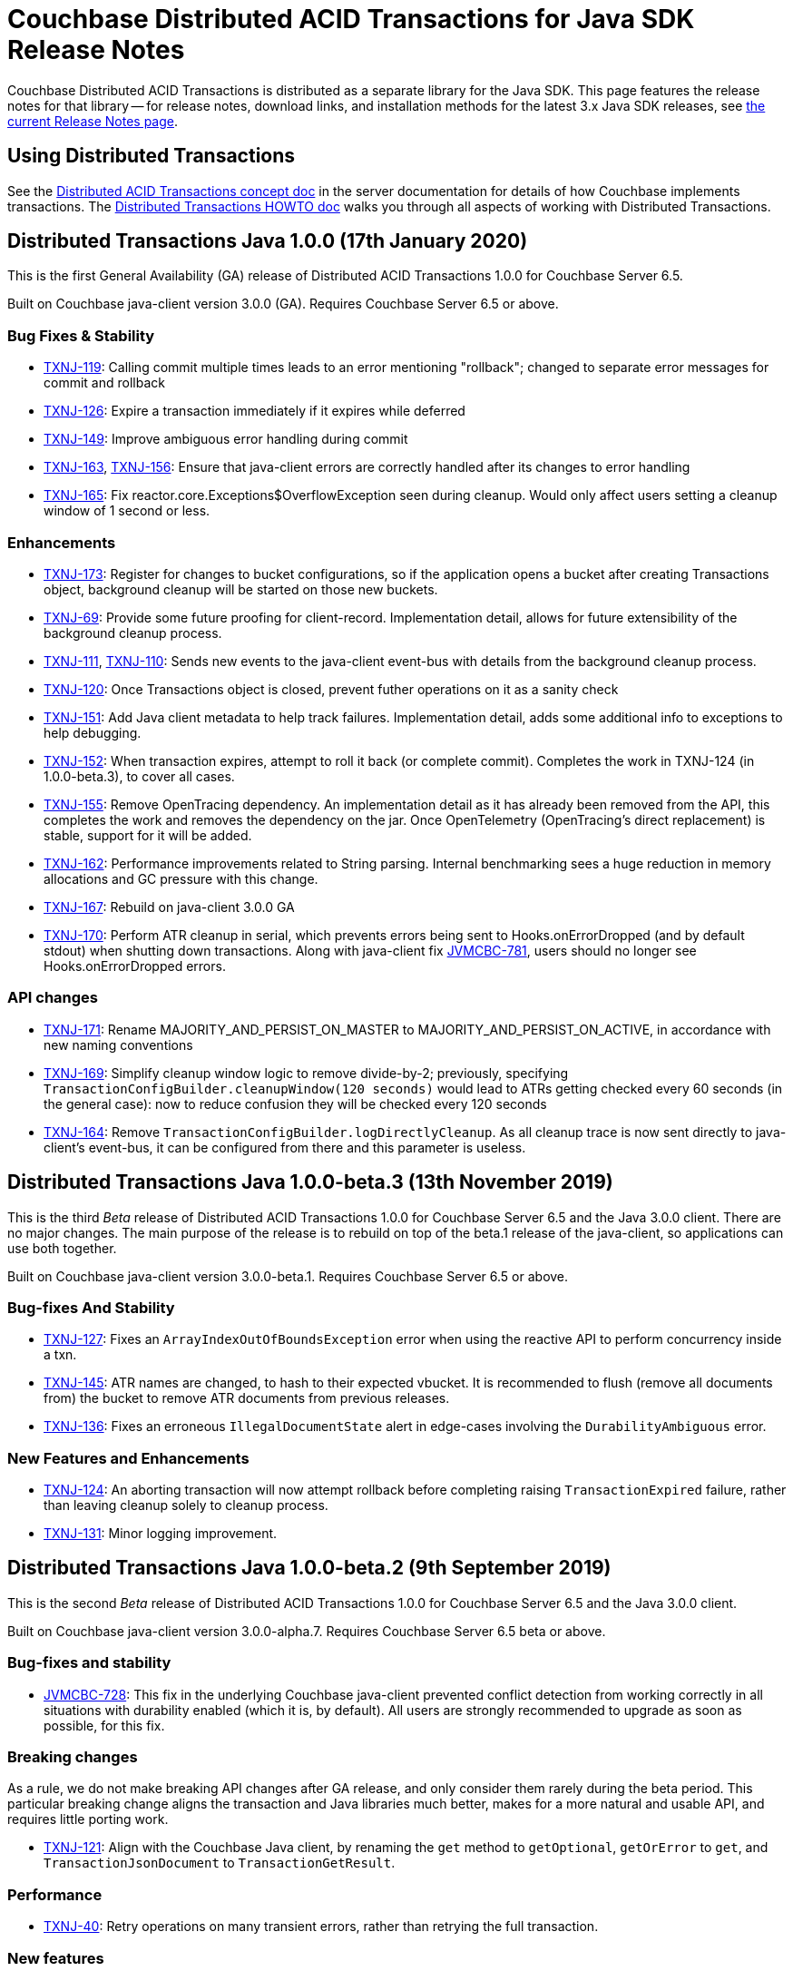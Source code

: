 = Couchbase Distributed ACID Transactions for Java SDK Release Notes
:navtitle: Transactions Release Notes
:page-topic-type: project-doc
:page-aliases: transactions-release-notes

Couchbase Distributed ACID Transactions is distributed as a separate library for the Java SDK.
This page features the release notes for that library -- for release notes, download links, and installation methods for the latest 3.x Java SDK releases, see xref:sdk-release-notes.adoc[the current Release Notes page].

== Using Distributed Transactions

See the xref:6.5@server:learn:data/transactions.adoc[Distributed ACID Transactions concept doc] in the server documentation for details of how Couchbase implements transactions.
The xref:howtos:distributed-acid-transactions-from-the-sdk.adoc[Distributed Transactions HOWTO doc] walks you through all aspects of working with Distributed Transactions.

== Distributed Transactions Java 1.0.0 (17th January 2020)
This is the first General Availability (GA) release of Distributed ACID Transactions 1.0.0 for Couchbase Server 6.5.

Built on Couchbase java-client version 3.0.0 (GA).
Requires Couchbase Server 6.5 or above.

=== Bug Fixes & Stability
* https://issues.couchbase.com/browse/TXNJ-119[TXNJ-119]:
Calling commit multiple times leads to an error mentioning "rollback"; changed to separate error messages for commit and rollback
* https://issues.couchbase.com/browse/TXNJ-126[TXNJ-126]:
Expire a transaction immediately if it expires while deferred
* https://issues.couchbase.com/browse/TXNJ-149[TXNJ-149]:
Improve ambiguous error handling during commit
* https://issues.couchbase.com/browse/TXNJ-163[TXNJ-163], https://issues.couchbase.com/browse/TXNJ-156[TXNJ-156]:
Ensure that java-client errors are correctly handled after its changes to error handling
* https://issues.couchbase.com/browse/TXNJ-165[TXNJ-165]:
Fix reactor.core.Exceptions$OverflowException seen during cleanup.  Would only affect users setting a cleanup window of 1 second or less.

=== Enhancements
* https://issues.couchbase.com/browse/TXNJ-173[TXNJ-173]:
Register for changes to bucket configurations, so if the application opens a bucket after creating Transactions object, background cleanup will be started on those new buckets.
* https://issues.couchbase.com/browse/TXNJ-69[TXNJ-69]:
Provide some future proofing for client-record.  Implementation detail, allows for future extensibility of the background cleanup process.
* https://issues.couchbase.com/browse/TXNJ-111[TXNJ-111], https://issues.couchbase.com/browse/TXNJ-110[TXNJ-110]:
Sends new events to the java-client event-bus with details from the background cleanup process.
* https://issues.couchbase.com/browse/TXNJ-120[TXNJ-120]:
Once Transactions object is closed, prevent futher operations on it as a sanity check
* https://issues.couchbase.com/browse/TXNJ-151[TXNJ-151]:
Add Java client metadata to help track failures.  Implementation detail, adds some additional info to exceptions to help debugging.
* https://issues.couchbase.com/browse/TXNJ-152[TXNJ-152]:
When transaction expires, attempt to roll it back (or complete commit).  Completes the work in TXNJ-124 (in 1.0.0-beta.3), to cover all cases.
* https://issues.couchbase.com/browse/TXNJ-155[TXNJ-155]:
Remove OpenTracing dependency.  An implementation detail as it has already been removed from the API, this completes the work and removes the dependency on the jar.  Once OpenTelemetry (OpenTracing's direct replacement) is stable, support for it will be added.
* https://issues.couchbase.com/browse/TXNJ-162[TXNJ-162]:
Performance improvements related to String parsing.  Internal benchmarking sees a huge reduction in memory allocations and GC pressure with this change.
* https://issues.couchbase.com/browse/TXNJ-167[TXNJ-167]:
Rebuild on java-client 3.0.0 GA
* https://issues.couchbase.com/browse/TXNJ-170[TXNJ-170]:
Perform ATR cleanup in serial, which prevents errors being sent to Hooks.onErrorDropped (and by default stdout) when shutting down transactions.  Along with java-client fix https://issues.couchbase.com/browse/JVMCBC-781[JVMCBC-781], users should no longer see Hooks.onErrorDropped errors.

=== API changes
* https://issues.couchbase.com/browse/TXNJ-171[TXNJ-171]:
Rename MAJORITY_AND_PERSIST_ON_MASTER to MAJORITY_AND_PERSIST_ON_ACTIVE, in accordance with new naming conventions
* https://issues.couchbase.com/browse/TXNJ-169[TXNJ-169]:
Simplify cleanup window logic to remove divide-by-2; previously, specifying `TransactionConfigBuilder.cleanupWindow(120 seconds)` would lead to ATRs getting checked every 60 seconds (in the general case): now to reduce confusion they will be checked every 120 seconds
* https://issues.couchbase.com/browse/TXNJ-164[TXNJ-164]:
Remove `TransactionConfigBuilder.logDirectlyCleanup`.  As all cleanup trace is now sent directly to java-client's event-bus, it can be configured from there and this parameter is useless.

== Distributed Transactions Java 1.0.0-beta.3 (13th November 2019)

This is the third _Beta_ release of Distributed ACID Transactions 1.0.0 for Couchbase Server 6.5 and the Java 3.0.0 client.
There are no major changes.
The main purpose of the release is to rebuild on top of the beta.1 release of the java-client, so applications can use both together.

Built on Couchbase java-client version 3.0.0-beta.1.
Requires Couchbase Server 6.5 or above.

=== Bug-fixes And Stability
* https://issues.couchbase.com/browse/TXNJ-127[TXNJ-127]:
Fixes an `ArrayIndexOutOfBoundsException` error when using the reactive API to perform concurrency inside a txn.
* https://issues.couchbase.com/browse/TXNJ-145[TXNJ-145]:
ATR names are changed, to hash to their expected vbucket.
It is recommended to flush (remove all documents from) the bucket to remove ATR documents from previous releases.
* https://issues.couchbase.com/browse/TXNJ-136[TXNJ-136]:
Fixes an erroneous `IllegalDocumentState` alert in edge-cases involving the `DurabilityAmbiguous` error.

=== New Features and Enhancements
* https://issues.couchbase.com/browse/TXNJ-124[TXNJ-124]:
An aborting transaction will now attempt rollback before completing raising `TransactionExpired` failure, rather than leaving cleanup solely to cleanup process.
* https://issues.couchbase.com/browse/TXNJ-131[TXNJ-131]:
Minor logging improvement.

== Distributed Transactions Java 1.0.0-beta.2 (9th September 2019)

This is the second _Beta_ release of Distributed ACID Transactions 1.0.0 for Couchbase Server 6.5 and the Java 3.0.0 client.

Built on Couchbase java-client version 3.0.0-alpha.7.
Requires Couchbase Server 6.5 beta or above.

=== Bug-fixes and stability
* https://issues.couchbase.com/browse/JVMCBC-728[JVMCBC-728]: This fix in the underlying Couchbase java-client prevented conflict detection from working correctly in all situations with durability enabled (which it is, by default).
All users are strongly recommended to upgrade as soon as possible, for this fix.

=== Breaking changes
As a rule, we do not make breaking API changes after GA release, and only consider them rarely during the beta period.
This particular breaking change aligns the transaction and Java libraries much better, makes for a more natural and usable API, and requires little porting work.

* https://issues.couchbase.com/browse/TXNJ-121[TXNJ-121]: Align with the Couchbase Java client,
by renaming the `get` method to `getOptional`, `getOrError` to `get`, and `TransactionJsonDocument` to `TransactionGetResult`.

=== Performance

* https://issues.couchbase.com/browse/TXNJ-40[TXNJ-40]:
Retry operations on many transient errors, rather than retrying the full transaction.

=== New features

* https://issues.couchbase.com/browse/TXNJ-85[TXNJ-85]:
(Experimental) Supported deferred commit for transactions.
Please see the documentation for details.
This feature should be regarded as alpha, as its API and functionality may change in the future; please feel free to try it out and provide feedback.
* https://issues.couchbase.com/browse/TXNJ-112[TXNJ-112]:
(Experimental) Allow the number of ATRs to be configured.
This can potentially be used to improve transactions throughput, but is currently experimental and should be used only with Couchbase's guidance.
* https://issues.couchbase.com/browse/TXNJ-107[TXNJ-107]: Make txn metadata documents more consistently named by prefacing them with "_txn:"

== Distributed Transactions Java 1.0.0-beta.1

This is the first _Beta_ release of Distributed ACID Transactions 1.0.0 for Couchbase Server 6.5 and the Java 3.0.0 client.

Built on Couchbase java-client version 3.0.0-alpha.6.
Requires Couchbase Server 6.5 beta or above.

=== New features

* https://issues.couchbase.com/browse/TXNJ-41[TXNJ-41]:
Add fields required for backup
* https://issues.couchbase.com/browse/TXNJ-52[TXNJ-52],
https://issues.couchbase.com/browse/TXNJ-53[TXNJ-53],
https://issues.couchbase.com/browse/TXNJ-56[TXNJ-56],
https://issues.couchbase.com/browse/TXNJ-71[TXNJ-71],
https://issues.couchbase.com/browse/TXNJ-72[TXNJ-72],
https://issues.couchbase.com/browse/TXNJ-75[TXNJ-75],
https://issues.couchbase.com/browse/TXNJ-76[TXNJ-76],
https://issues.couchbase.com/browse/TXNJ-83[TXNJ-83]:
More readable and useful logging

=== Bug-fixes and stability

* https://issues.couchbase.com/browse/TXNJ-47[TXNJ-47]:
Improved handling for expiry -- the transaction will now try to enter Aborted state
* https://issues.couchbase.com/browse/TXNJ-50[TXNJ-50]:
Intermittent reactive asserts about blocking on a thread from the "parallel" scheduler
* https://issues.couchbase.com/browse/TXNJ-55[TXNJ-55]:
Retry transient errors while rolling back ATR entry, rather than retrying transaction
* https://issues.couchbase.com/browse/TXNJ-57[TXNJ-57]:
Add log redaction for document keys
* https://issues.couchbase.com/browse/TXNJ-59[TXNJ-59]:
Fix an issue with the lost cleanup thread aborting early
* https://issues.couchbase.com/browse/TXNJ-64[TXNJ-64]:
Commit documents in the order they were staged
* https://issues.couchbase.com/browse/TXNJ-79[TXNJ-79], https://issues.couchbase.com/browse/TXNJ-81[TXNJ-81]:
Improved handling of transient server errors while trying to create ATR entries
* https://issues.couchbase.com/browse/TXNJ-90[TXNJ-90]:
Improved handling of conflicts when multiple applications start at once and try to create the client record
* https://issues.couchbase.com/browse/TXNJ-96[TXNJ-96]:
Improved handling of transient errors removing entries from the client record

=== Deprecations and removals

* https://issues.couchbase.com/browse/TXNJ-92[TXNJ-92]:
OpenTracing removed from API -- will be re-added when _OpenTelemetry_ is ready
